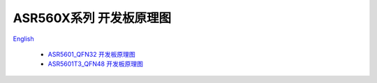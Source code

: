 ASR560X系列 开发板原理图
============================
`English <https://asriot.readthedocs.io/en/latest/ASR560X/Hardware-Reference/Schematics.html>`_


 - `ASR5601_QFN32 开发板原理图 <https://pan.baidu.com/s/15-t1S53MnDpYWl5oEVaXVQ?pwd=6ppu>`_
 - `ASR5601T3_QFN48 开发板原理图 <https://pan.baidu.com/s/178QTyOPRCkKgLvNZvUVxOg?pwd=s458>`_
